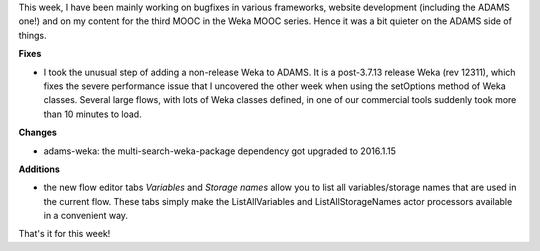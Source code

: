 .. title: fixed Weka performance issue
.. slug: fixed-weka-performance-issue
.. date: 2016-01-15 14:24:35 UTC+13:00
.. tags: 
.. category: 
.. link: 
.. description: 
.. type: text
.. author: FracPete

This week, I have been mainly working on bugfixes in various frameworks,
website development (including the ADAMS one!) and on my content for the
third MOOC in the Weka MOOC series. Hence it was a bit quieter on
the ADAMS side of things.

**Fixes**

* I took the unusual step of adding a non-release Weka to ADAMS. It is a
  post-3.7.13 release Weka (rev 12311), which fixes the severe performance issue
  that I uncovered the other week when using the setOptions method of Weka
  classes. Several large flows, with lots of Weka classes defined, in one of our
  commercial tools suddenly took more than 10 minutes to load.

**Changes**

* adams-weka: the multi-search-weka-package dependency got upgraded to
  2016.1.15

**Additions**

* the new flow editor tabs *Variables* and *Storage names* allow you to list
  all variables/storage names that are used in the current flow. These tabs
  simply make the ListAllVariables and ListAllStorageNames actor processors
  available in a convenient way.

That's it for this week!

